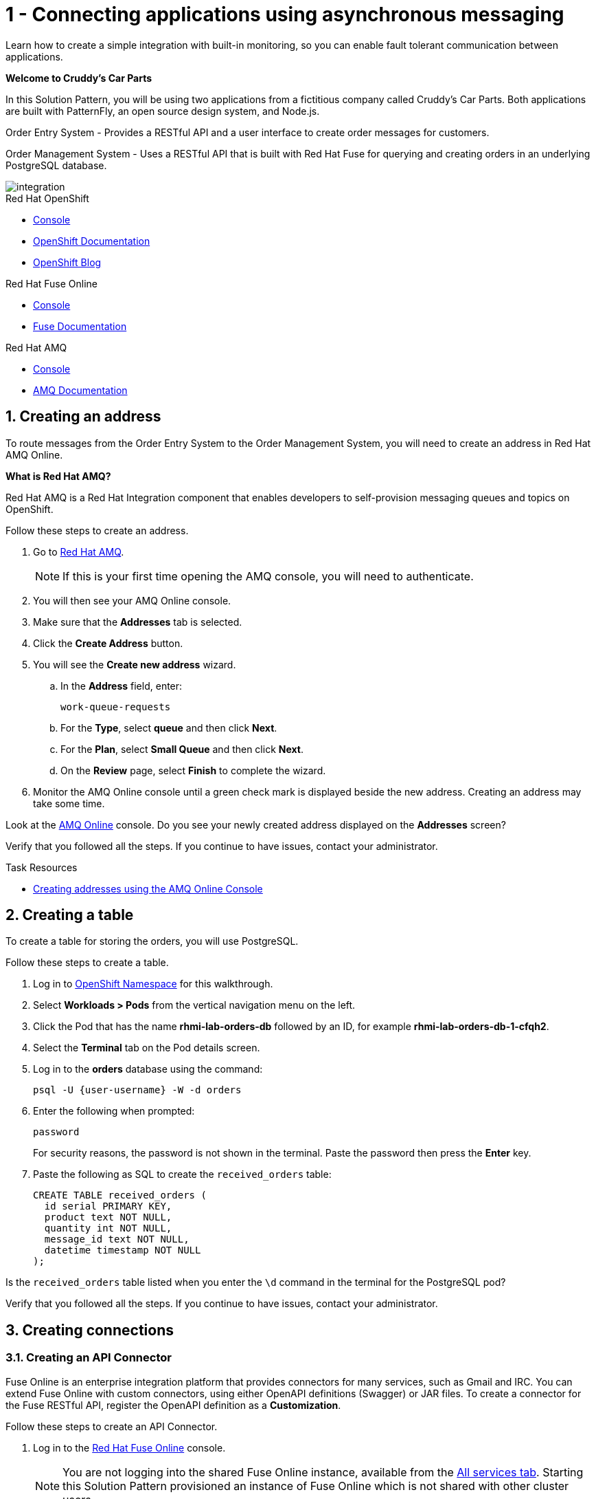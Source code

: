 // update the component versions for each release
:fuse-version: 7.5
:amq-version: 7.5

// URLs
:openshift-console-url: {openshift-host}/dashboards
:fuse-documentation-url: https://access.redhat.com/documentation/en-us/red_hat_fuse/{fuse-version}/
:amq-documentation-url: https://access.redhat.com/documentation/en-us/red_hat_amq/{amq-version}/

//attributes
:title: 1 - Connecting applications using asynchronous messaging
:create-messages-app: Order Entry System
:retrieve-messages-app: Order Management System
:standard-fail-text: Verify that you followed all the steps. If you continue to have issues, contact your administrator.

//id syntax is used here for the custom IDs because that is how the Solution Explorer sorts these within groups
[id='1-connecting-apps-asynchronous-messaging']
= {title}

// word count that fits best is 15-22, with 20 really being the sweet spot. Character count for that space would be 100-125
Learn how to create a simple integration with built-in monitoring, so you can enable fault tolerant communication between applications.

*Welcome to Cruddy’s Car Parts*

In this Solution Pattern, you will be using two applications from a fictitious company called Cruddy’s Car Parts. Both applications are built with PatternFly, an open source design system, and Node.js.

{create-messages-app} - Provides a RESTful API and a user interface to create order messages for customers.

{retrieve-messages-app} - Uses a RESTful API that is built with Red Hat Fuse for querying and creating orders in an underlying PostgreSQL database.

image::images/arch.png[integration, role="integr8ly-img-responsive"]

[type=walkthroughResource,serviceName=openshift]
.Red Hat OpenShift
****
* link:{openshift-console-url}[Console, window="_blank"]
* link:https://docs.openshift.com/dedicated/4/welcome/index.html/[OpenShift Documentation, window="_blank"]
* link:https://blog.openshift.com/[OpenShift Blog, window="_blank"]
****

[type=walkthroughResource,serviceName=fuse-managed]
.Red Hat Fuse Online
****
* link:{fuse-url}[Console, window="_blank", id="resources-fuse-url"]
* link:{fuse-documentation-url}[Fuse Documentation, window="_blank"]
****

[type=walkthroughResource,serviceName=amqonline]
.Red Hat AMQ
****
* link:{enmasse-url}[Console, window="_blank", , id="resources-enmasse-url"]
* link:{amq-documentation-url}[AMQ Documentation, window="_blank"]
****

:sectnums:

[time=6]
[id='creating-an-address']
==  Creating an address
// task-scoped attributes
:task-context: creating-connections

To route messages from the {create-messages-app} to the {retrieve-messages-app}, you will need to create an address in Red Hat AMQ Online.

****
*What is Red Hat AMQ?*

Red Hat AMQ is a Red Hat Integration component that enables developers to self-provision messaging queues and topics on OpenShift.
****

Follow these steps to create an address.

. Go to link:{enmasse-url}[Red Hat AMQ, window="_blank", id="{task-context}-1"].
+
NOTE: If this is your first time opening the AMQ console, you will need to authenticate.
. You will then see your AMQ Online console.
. Make sure that the *Addresses* tab is selected.
. Click the *Create Address* button.
. You will see the *Create new address* wizard.
.. In the *Address* field, enter:
+
[subs="attributes+", id="creating-amq-address-name"]
----
work-queue-requests
----
.. For the *Type*, select *queue* and then click *Next*.
.. For the *Plan*, select *Small Queue* and then click *Next*.
.. On the *Review* page, select *Finish* to complete the wizard.

. Monitor the AMQ Online console until a green check mark is displayed beside the new address.
Creating an address may take some time.

[type=verification]
Look at the link:{enmasse-url}[AMQ Online, window="_blank", id="{task-context}-2"] console. Do you see your newly created address displayed on the *Addresses* screen?

[type=verificationFail]
{standard-fail-text}

[type=taskResource]
.Task Resources
****
* link:https://access.redhat.com/documentation/en-us/red_hat_amq/{amq-version}/html/using_amq_online_on_openshift_container_platform/managing-address-spaces-messaging#proc-create-address-space-console-messaging[Creating addresses using the AMQ Online Console, window="_blank"]
****

[time=5]
[#creating-a-table]
==  Creating a table

// task-scoped attributes
:task-context: creating-a-table

To create a table for storing the orders, you will use PostgreSQL.

Follow these steps to create a table.

. Log in to link:{openshift-host}/k8s/cluster/projects/{walkthrough-namespace}[OpenShift Namespace, window="_blank", id="{task-context}-1"] for this walkthrough.
. Select *Workloads > Pods* from the vertical navigation menu on the left.
. Click the Pod that has the name *rhmi-lab-orders-db* followed by an ID, for example *rhmi-lab-orders-db-1-cfqh2*.
. Select the *Terminal* tab on the Pod details screen.
. Log in to the *orders* database using the command:
+
[subs="attributes+", id="psql-table-create-login"]
----
psql -U {user-username} -W -d orders
----
. Enter the following when prompted:
+
[subs="attributes+", id="psql-table-create-password"]
----
password
----
+
For security reasons, the password is not shown in the terminal.
Paste the password then press the *Enter* key.

. Paste the following as SQL to create the `received_orders` table:
+
[subs="attributes+", id="psql-table-create-json"]
----
CREATE TABLE received_orders (
  id serial PRIMARY KEY,
  product text NOT NULL,
  quantity int NOT NULL,
  message_id text NOT NULL,
  datetime timestamp NOT NULL
);
----

[type=verification]
Is the `received_orders` table listed when you enter the `\d` command in the terminal for the PostgreSQL pod?

[type=verificationFail]
{standard-fail-text}

// end::task-table-setup[]


[time=5]
[id='creating-connections']
== Creating connections

// task-scoped attributes
:task-context: creating-connections

// tag::creating-api-connector[]

[id='creating-api-connector_{task-context}']
[.integr8ly-docs-header]
=== Creating an API Connector

Fuse Online is an enterprise integration platform that provides connectors for many services, such as Gmail and IRC.
You can extend Fuse Online with custom connectors, using either OpenAPI definitions (Swagger) or JAR files.
To create a connector for the Fuse RESTful API, register the OpenAPI definition as a *Customization*.

Follow these steps to create an API Connector.

. Log in to the link:{fuse-url}[Red Hat Fuse Online, window="_blank", id="creating-connections-1"] console.
+
NOTE: You are not logging into the shared Fuse Online instance, available from the link:/[All services tab].
Starting this Solution Pattern provisioned an instance of Fuse Online which is not shared with other cluster users.

. Select *Customizations > API Client Connectors* from vertical navigation menu on the left.
. Select the *Create API Connector* button to start the *API Client Connector* wizard.
. When prompted to *Upload OpenAPI Document*, select *Use a URL*:
.. Enter the following in the URL field:
+
[subs="attributes+", id="route-crud-host-url-connector"]
----
{route-orders-fuse-api-host}/openapi.json
----
.. Click *Next*.

NOTE: If using a cluster that has self signed certs you will not be able to use the URL option described above. You will need to copy the url into a browser and copy the returned JSON into a .json file and use the *Upload OpenAPI Document* instead.

This OpenAPI (swagger) file defines the API for querying and creating orders in the underlying PostgreSQL database.

. When prompted with *Review Actions*, select *Next*.
. When prompted with *Specify Security*, select *Next*.
. When prompted with *Review/Edit Connector Details*:
.. Enter the following in the *Name* field:
+
[subs="attributes+", id="route-crud-host-url-connector-name"]
----
Order System REST API Connector {user-sanitized-username}
----
.. Click *Save*.

[type=verification]
Is the new connector *Order System REST API Connector {user-sanitized-username}* displayed on the *Customizations > API Client Connectors* screen of the link:{fuse-url}[Red Hat Fuse Online, window="_blank", id="creating-connections-2"] console?

[type=verificationFail]
{standard-fail-text}

// end::creating-api-connector[]


// tag::creating-http-connection[]

[id='creating-http-connection-in-fuse_{task-context}']
[.integr8ly-docs-header]
=== Creating HTTP connection to CRUD App

To enable Fuse Online to send messages from the queue to the {retrieve-messages-app}, create a connection in Red Hat Fuse Online using the API connector you created earlier.

Follow these steps to create a connection to the CRUD App.

. Log in to the link:{fuse-url}[Red Hat Fuse Online, window="_blank", id="creating-connections-3"] console.
. Select *Connections* from the left hand menu.
. Select the *Create Connection* button to start the *Create Connection* wizard.
. When prompted with *Select connector*, select *Order System REST API Connector {user-sanitized-username}*.
. When prompted with *Configure connection*:
.. Enter the following in the *Host* field:
+
[subs="attributes+", id="route-crud-host-url"]
----
{route-orders-fuse-api-host}
----
This is the location of the *rhmi-lab-internal-fuse-api* application that was created by the API Connector above

.. Enter a forward slash, that is, `/`, in the *Base path* field and click *Next*
. When prompted with *Name connection*:
.. Enter the following in the *Name* field:
+
[subs="attributes+"id="route-crud-host-url-name"]
----
Order System REST API Connection {user-sanitized-username}
----
.. Click *Save*.


[type=verification]
Is the new connection displayed on the *Connections* screen of the link:{fuse-url}[Red Hat Fuse Online, window="_blank", id="creating-connections-4"] console?

[type=verificationFail]
{standard-fail-text}
// end::creating-http-connection[]

[id='creating-amqp-connection-in-fuse_{task-context}']
[.integr8ly-docs-header]
=== Creating an AMQP connection in Red Hat Fuse Online

// task-scoped attributes
:fuse-url: https://eval.apps.city.openshiftworkshop.com/
:openshift-url: https://master.city.openshiftworkshop.com/console/project/eval/overview
:enmasse: AMQ Online

To allow Fuse Online to consume messages placed on the queue by the {create-messages-app}, create a connection in Red Hat Fuse Online:

Follow these steps to create an AMQP connection.

. Log in to the link:{fuse-url}[Red Hat Fuse Online, window="_blank", id="creating-connections-5"] console.
. Select *Connections* from the left hand menu.
. Select the *Create Connection* button to start the *Create Connection* wizard.
. Select *AMQP Message Broker* to configure an *AMQP* connection.
. Enter the connection URI relating to {enmasse}:
+
[subs="attributes+", id="create-amq-connection-url"]
----
amqp://{enmasse-broker-url}:5672?amqp.saslMechanisms=PLAIN
----

. Enter the username for {enmasse}:
+
[subs="attributes+", id="create-amq-connection-username"]
----
{enmasse-credentials-username}
----

. Enter the password for {enmasse}:
+
[subs="attributes+", id="create-amq-connection-password"]
----
{enmasse-credentials-password}
----
. Set the value of *Check certificates* to `Disable`.
. Select the *Validate* button to check that the values are valid.
. Click *Next* and enter a name for the connection, for example:
+
[subs="attributes+", id="create-amq-connection-name"]
----
Incoming Order Queue Connection {user-sanitized-username}
----
. Click *Save*.

[type=verification]
Is the new connection displayed on the *Connections* screen of the link:{fuse-url}[Red Hat Fuse Online, window="_blank", id="creating-connections-6"] console?


[type=verificationFail]
{standard-fail-text}


// end::creating-amqp-connection-in-fuse[]

[type=taskResource]
.Task Resources
****
* link:https://access.redhat.com/documentation/en-us/red_hat_fuse/{fuse-version}/html-single/integrating_applications_with_fuse_online/connecting-to-applications_ug#about-creating-connections_connections[About creating connections from Fuse Online to applications, window="_blank"]
* link:https://access.redhat.com/documentation/en-us/red_hat_fuse/{fuse-version}/html-single/connecting_fuse_online_to_applications_and_services/#supported-connectors_connectors[Connectors that are supported by Fuse Online, window="_blank"]
* link:https://en.wikipedia.org/wiki/Advanced_Message_Queuing_Protocol[About AMQP, window="_blank"]
****


[time=5]
[id='creating-an-integration']
== Creating an integration

// task-scoped attributes
:task-context: creating-an-integration

// end::task-creating-fuse-integration[]

Follow these steps to create an integration.

. Log in to the link:{fuse-url}[Red Hat Fuse Online, window="_blank", id="{task-context}-1"] console.
. Select *Integrations* from the left hand menu.
. Select the *Create Integration* button to start the *Create Integration* wizard.
. Choose *Incoming Order Queue Connection {user-sanitized-username}* as the *Start Connection*.
. When prompted to *Choose an action*, select *Subscribe for messages* and click the *Select* button.
. When prompted for a *Destination name*, enter:
+
[subs="attributes+", id="create-integration-destintion-name"]
----
work-queue-requests
----
. Choose *Queue* as the *Destination type* and click *Next*.
. When prompted to *Specify Output Data Type*:
.. Select *JSON Schema* as the type.
.. Enter the following in the *Definition* field:
+
[subs="attributes+", id="create-integration-json"]
----
{
	"$schema": "http://json-schema.org/draft-04/schema#",
	"type": "object",
	"properties": {
		"product": {
			"type": "string"
		},
		"quantity": {
			"type": "number"
		},
		"datetime": {
			"type": "string"
		},
		"message_id": {
			"type": "string"
		}
	}
}
----
.. Click *Next*.
. Choose *Order System REST API Connection {user-sanitized-username}* as the *Finish Connection*.
. When prompted to *Choose an action*, select *Create an order* and click the *Select* button.
. When prompted with *Configure the action* click *Next*.
. When prompted to *Add to Integration*, click on the blue *+* icon between the *Subscribe for messages* and *Create an order* elements.
. Select *Data Mapper* to map source and target fields in the corresponding JSON schemas:
.. Expand the *body* item in the *Target* tree.
.. Click and drag *datetime*, *message_id*, *product*, and *quantity* from the *Source* column to their corresponding locations under *body* in the *Target* column.
.. Click *Done* to navigate back to the *Integration* screen.
. Click *Publish*.
. When prompted, enter a name, for example:
+
[subs="attributes+", id="create-integration-name"]
----
Integration Solution 1 {user-sanitized-username}
----
. Click *Save and publish*.

. Monitor the *Integration Summary* dashboard until a green check mark is displayed beside the new integration.
The integration may take some time to complete building.

[type=verification]
Is the integration displayed as *Running* on the *Integrations* screen of the link:{fuse-url}[Red Hat Fuse Online, window="_blank", id="{task-context}-2"] console?

[type=verificationFail]

****
. Wait for the integration to appear. This can take several minutes.

. Verify that you followed each step in the procedure above.  If you are still having issues, contact your administrator.
****
// end::task-creating-fuse-integration[]


[type=taskResource]
.Task Resources
****
* https://access.redhat.com/documentation/en-us/red_hat_fuse/{fuse-version}/html-single/integrating_applications_with_fuse_online/creating-integrations_ug#creating-integrations_ug[Creating integrations, window="_blank"]
****


[time=5]
[id='using-the-integration']
== Using the integration
:task-context: using-the-application-integration

After setting up the integration between the {create-messages-app} and {retrieve-messages-app}, use the integration to create a new order.

:node-url: http://frontend-node-app.apps.city.openshiftworkshop.com/
:spring-url: http://spring-boot-rest-http-crud-spring-app.apps.city.openshiftworkshop.com/
:fuse-url: https://eval.apps.city.openshiftworkshop.com/

. Navigate to the link:{route-order-entry-ui-host}[{create-messages-app}, window="_blank", id="{task-context}-1"].
. Click the *Create an order* button.
. Enter a value for *Part Name*, e.g `Engine`, and a quantity, e.g `1`.
. Click *Save*.

. Navigate to the link:{route-order-management-ui-host}[{retrieve-messages-app}, window="_blank", id="{task-context}-2"].

. Check that the entry from the {create-messages-app} is listed in the {retrieve-messages-app}.


[type=verification]
****
View the activity log:

. Log in to the link:{fuse-url}[Red Hat Fuse Online, window="_blank", id="{task-context}-3"] console.
. Select *Integrations* from the left hand menu.
. Click *View* button for your integration.
. Click the *Activity* tab.
. Expand the log entry to display the steps performed.

Is your activity displayed?
****

[type=verificationFail]
{standard-fail-text}


// end::task-using-integration[]

[type=taskResource]
.Task Resources
****
* link:https://access.redhat.com/documentation/en-us/red_hat_fuse/{fuse-version}/html-single/integrating_applications_with_fuse_online/managing-integrations_ug#managing-integrations_ug[Managing and monitoring integrations, window="_blank"]
* link:https://access.redhat.com/documentation/en-us/red_hat_fuse/{fuse-version}/[Fuse documentation set, window="_blank"]
****
